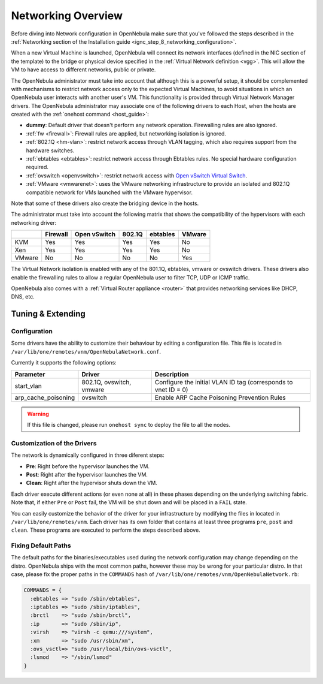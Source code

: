 .. _nm:

====================
Networking Overview
====================

Before diving into Network configuration in OpenNebula make sure that you've followed the steps described in the :ref:`Networking section of the Installation guide <ignc_step_8_networking_configuration>`.

When a new Virtual Machine is launched, OpenNebula will connect its network interfaces (defined in the NIC section of the template) to the bridge or physical device specified in the :ref:`Virtual Network definition <vgg>`. This will allow the VM to have access to different networks, public or private.

The OpenNebula administrator must take into account that although this is a powerful setup, it should be complemented with mechanisms to restrict network access only to the expected Virtual Machines, to avoid situations in which an OpenNebula user interacts with another user's VM. This functionality is provided through Virtual Network Manager drivers. The OpenNebula administrator may associate one of the following drivers to each Host, when the hosts are created with the :ref:`onehost command <host_guide>`:

-  **dummy**: Default driver that doesn't perform any network operation. Firewalling rules are also ignored.
-  :ref:`fw <firewall>`: Firewall rules are applied, but networking isolation is ignored.
-  :ref:`802.1Q <hm-vlan>`: restrict network access through VLAN tagging, which also requires support from the hardware switches.
-  :ref:`ebtables <ebtables>`: restrict network access through Ebtables rules. No special hardware configuration required.
-  :ref:`ovswitch <openvswitch>`: restrict network access with `Open vSwitch Virtual Switch <http://openvswitch.org/>`__.
-  :ref:`VMware <vmwarenet>`: uses the VMware networking infrastructure to provide an isolated and 802.1Q compatible network for VMs launched with the VMware hypervisor.

Note that some of these drivers also create the bridging device in the hosts.

The administrator must take into account the following matrix that shows the compatibility of the hypervisors with each networking driver:

+--------+----------+--------------+--------+----------+--------+
|        | Firewall | Open vSwitch | 802.1Q | ebtables | VMware |
+========+==========+==============+========+==========+========+
| KVM    | Yes      | Yes          | Yes    | Yes      | No     |
+--------+----------+--------------+--------+----------+--------+
| Xen    | Yes      | Yes          | Yes    | Yes      | No     |
+--------+----------+--------------+--------+----------+--------+
| VMware | No       | No           | No     | No       | Yes    |
+--------+----------+--------------+--------+----------+--------+

The Virtual Network isolation is enabled with any of the 801.1Q, ebtables, vmware or ovswitch drivers. These drivers also enable the firewalling rules to allow a regular OpenNebula user to filter TCP, UDP or ICMP traffic.

OpenNebula also comes with a :ref:`Virtual Router appliance <router>` that provides networking services like DHCP, DNS, etc.

Tuning & Extending
==================

Configuration
-------------

Some drivers have the ability to customize their behaviour by editing a configuration file. This file is located in ``/var/lib/one/remotes/vnm/OpenNebulaNetwork.conf``.

Currently it supports the following options:

+---------------------+--------------------------+----------------------------------------------------------------+
|      Parameter      |          Driver          |                          Description                           |
+=====================+==========================+================================================================+
| start_vlan          | 802.1Q, ovswitch, vmware | Configure the initial VLAN ID tag (corresponds to vnet ID = 0) |
+---------------------+--------------------------+----------------------------------------------------------------+
| arp_cache_poisoning | ovswitch                 | Enable ARP Cache Poisoning Prevention Rules                    |
+---------------------+--------------------------+----------------------------------------------------------------+

.. warning:: If this file is changed, please run ``onehost sync`` to deploy the file to all the nodes.

Customization of the Drivers
----------------------------

The network is dynamically configured in three diferent steps:

-  **Pre**: Right before the hypervisor launches the VM.
-  **Post**: Right after the hypervisor launches the VM.
-  **Clean**: Right after the hypervisor shuts down the VM.

Each driver execute different actions (or even none at all) in these phases depending on the underlying switching fabric. Note that, if either ``Pre`` or ``Post`` fail, the VM will be shut down and will be placed in a ``FAIL`` state.

You can easily customize the behavior of the driver for your infrastructure by modifying the files in located in ``/var/lib/one/remotes/vnm``. Each driver has its own folder that contains at least three programs ``pre``, ``post`` and ``clean``. These programs are executed to perform the steps described above.

Fixing Default Paths
--------------------

The default paths for the binaries/executables used during the network configuration may change depending on the distro. OpenNebula ships with the most common paths, however these may be wrong for your particular distro. In that case, please fix the proper paths in the ``COMMANDS`` hash of ``/var/lib/one/remotes/vnm/OpenNebulaNetwork.rb``:

.. code::

    COMMANDS = {
      :ebtables => "sudo /sbin/ebtables",
      :iptables => "sudo /sbin/iptables",
      :brctl    => "sudo /sbin/brctl",
      :ip       => "sudo /sbin/ip",
      :virsh    => "virsh -c qemu:///system",
      :xm       => "sudo /usr/sbin/xm",
      :ovs_vsctl=> "sudo /usr/local/bin/ovs-vsctl",
      :lsmod    => "/sbin/lsmod"
    }

